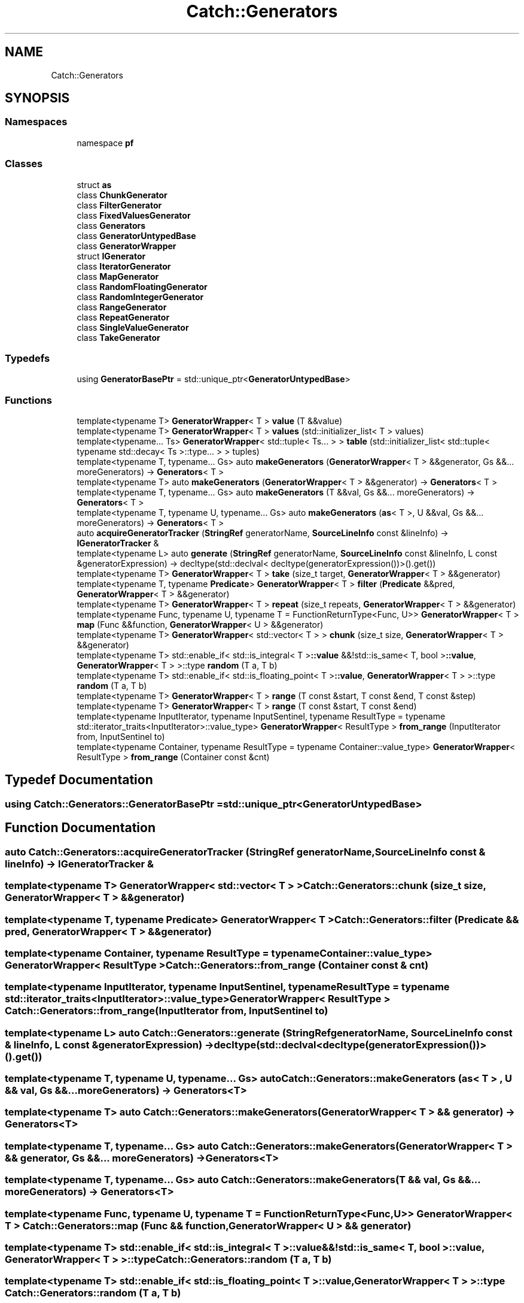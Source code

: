 .TH "Catch::Generators" 3 "Version v3.0" "Vector" \" -*- nroff -*-
.ad l
.nh
.SH NAME
Catch::Generators
.SH SYNOPSIS
.br
.PP
.SS "Namespaces"

.in +1c
.ti -1c
.RI "namespace \fBpf\fP"
.br
.in -1c
.SS "Classes"

.in +1c
.ti -1c
.RI "struct \fBas\fP"
.br
.ti -1c
.RI "class \fBChunkGenerator\fP"
.br
.ti -1c
.RI "class \fBFilterGenerator\fP"
.br
.ti -1c
.RI "class \fBFixedValuesGenerator\fP"
.br
.ti -1c
.RI "class \fBGenerators\fP"
.br
.ti -1c
.RI "class \fBGeneratorUntypedBase\fP"
.br
.ti -1c
.RI "class \fBGeneratorWrapper\fP"
.br
.ti -1c
.RI "struct \fBIGenerator\fP"
.br
.ti -1c
.RI "class \fBIteratorGenerator\fP"
.br
.ti -1c
.RI "class \fBMapGenerator\fP"
.br
.ti -1c
.RI "class \fBRandomFloatingGenerator\fP"
.br
.ti -1c
.RI "class \fBRandomIntegerGenerator\fP"
.br
.ti -1c
.RI "class \fBRangeGenerator\fP"
.br
.ti -1c
.RI "class \fBRepeatGenerator\fP"
.br
.ti -1c
.RI "class \fBSingleValueGenerator\fP"
.br
.ti -1c
.RI "class \fBTakeGenerator\fP"
.br
.in -1c
.SS "Typedefs"

.in +1c
.ti -1c
.RI "using \fBGeneratorBasePtr\fP = std::unique_ptr<\fBGeneratorUntypedBase\fP>"
.br
.in -1c
.SS "Functions"

.in +1c
.ti -1c
.RI "template<typename T> \fBGeneratorWrapper\fP< T > \fBvalue\fP (T &&value)"
.br
.ti -1c
.RI "template<typename T> \fBGeneratorWrapper\fP< T > \fBvalues\fP (std::initializer_list< T > values)"
.br
.ti -1c
.RI "template<typename\&.\&.\&. Ts> \fBGeneratorWrapper\fP< std::tuple< Ts\&.\&.\&. > > \fBtable\fP (std::initializer_list< std::tuple< typename std::decay< Ts >::type\&.\&.\&. > > tuples)"
.br
.ti -1c
.RI "template<typename T, typename\&.\&.\&. Gs> auto \fBmakeGenerators\fP (\fBGeneratorWrapper\fP< T > &&generator, Gs &&\&.\&.\&. moreGenerators) \-> \fBGenerators\fP< T >"
.br
.ti -1c
.RI "template<typename T> auto \fBmakeGenerators\fP (\fBGeneratorWrapper\fP< T > &&generator) \-> \fBGenerators\fP< T >"
.br
.ti -1c
.RI "template<typename T, typename\&.\&.\&. Gs> auto \fBmakeGenerators\fP (T &&val, Gs &&\&.\&.\&. moreGenerators) \-> \fBGenerators\fP< T >"
.br
.ti -1c
.RI "template<typename T, typename U, typename\&.\&.\&. Gs> auto \fBmakeGenerators\fP (\fBas\fP< T >, U &&val, Gs &&\&.\&.\&. moreGenerators) \-> \fBGenerators\fP< T >"
.br
.ti -1c
.RI "auto \fBacquireGeneratorTracker\fP (\fBStringRef\fP generatorName, \fBSourceLineInfo\fP const &lineInfo) \-> \fBIGeneratorTracker\fP &"
.br
.ti -1c
.RI "template<typename L> auto \fBgenerate\fP (\fBStringRef\fP generatorName, \fBSourceLineInfo\fP const &lineInfo, L const &generatorExpression) \-> decltype(std::declval< decltype(generatorExpression())>()\&.get())"
.br
.ti -1c
.RI "template<typename T> \fBGeneratorWrapper\fP< T > \fBtake\fP (size_t target, \fBGeneratorWrapper\fP< T > &&generator)"
.br
.ti -1c
.RI "template<typename T, typename \fBPredicate\fP> \fBGeneratorWrapper\fP< T > \fBfilter\fP (\fBPredicate\fP &&pred, \fBGeneratorWrapper\fP< T > &&generator)"
.br
.ti -1c
.RI "template<typename T> \fBGeneratorWrapper\fP< T > \fBrepeat\fP (size_t repeats, \fBGeneratorWrapper\fP< T > &&generator)"
.br
.ti -1c
.RI "template<typename Func, typename U, typename T = FunctionReturnType<Func, U>> \fBGeneratorWrapper\fP< T > \fBmap\fP (Func &&function, \fBGeneratorWrapper\fP< U > &&generator)"
.br
.ti -1c
.RI "template<typename T> \fBGeneratorWrapper\fP< std::vector< T > > \fBchunk\fP (size_t size, \fBGeneratorWrapper\fP< T > &&generator)"
.br
.ti -1c
.RI "template<typename T> std::enable_if< std::is_integral< T >\fB::value\fP &&!std::is_same< T, bool >\fB::value\fP, \fBGeneratorWrapper\fP< T > >::type \fBrandom\fP (T a, T b)"
.br
.ti -1c
.RI "template<typename T> std::enable_if< std::is_floating_point< T >\fB::value\fP, \fBGeneratorWrapper\fP< T > >::type \fBrandom\fP (T a, T b)"
.br
.ti -1c
.RI "template<typename T> \fBGeneratorWrapper\fP< T > \fBrange\fP (T const &start, T const &end, T const &step)"
.br
.ti -1c
.RI "template<typename T> \fBGeneratorWrapper\fP< T > \fBrange\fP (T const &start, T const &end)"
.br
.ti -1c
.RI "template<typename InputIterator, typename InputSentinel, typename ResultType = typename std::iterator_traits<InputIterator>::value_type> \fBGeneratorWrapper\fP< ResultType > \fBfrom_range\fP (InputIterator from, InputSentinel to)"
.br
.ti -1c
.RI "template<typename Container, typename ResultType = typename Container::value_type> \fBGeneratorWrapper\fP< ResultType > \fBfrom_range\fP (Container const &cnt)"
.br
.in -1c
.SH "Typedef Documentation"
.PP 
.SS "using \fBCatch::Generators::GeneratorBasePtr\fP = std::unique_ptr<\fBGeneratorUntypedBase\fP>"

.SH "Function Documentation"
.PP 
.SS "auto Catch::Generators::acquireGeneratorTracker (\fBStringRef\fP generatorName, \fBSourceLineInfo\fP const & lineInfo) \->  \fBIGeneratorTracker\fP &"

.SS "template<typename T> \fBGeneratorWrapper\fP< std::vector< T > > Catch::Generators::chunk (size_t size, \fBGeneratorWrapper\fP< T > && generator)"

.SS "template<typename T, typename \fBPredicate\fP> \fBGeneratorWrapper\fP< T > Catch::Generators::filter (\fBPredicate\fP && pred, \fBGeneratorWrapper\fP< T > && generator)"

.SS "template<typename Container, typename ResultType = typename Container::value_type> \fBGeneratorWrapper\fP< ResultType > Catch::Generators::from_range (Container const & cnt)"

.SS "template<typename InputIterator, typename InputSentinel, typename ResultType = typename std::iterator_traits<InputIterator>::value_type> \fBGeneratorWrapper\fP< ResultType > Catch::Generators::from_range (InputIterator from, InputSentinel to)"

.SS "template<typename L> auto Catch::Generators::generate (\fBStringRef\fP generatorName, \fBSourceLineInfo\fP const & lineInfo, L const & generatorExpression) \-> decltype(std::declval<decltype(generatorExpression())>()\&.get()) "

.SS "template<typename T, typename U, typename\&.\&.\&. Gs> auto Catch::Generators::makeGenerators (\fBas\fP< T > , U && val, Gs &&\&.\&.\&. moreGenerators) \-> \fBGenerators\fP<T> "

.SS "template<typename T> auto Catch::Generators::makeGenerators (\fBGeneratorWrapper\fP< T > && generator) \-> \fBGenerators\fP<T> "

.SS "template<typename T, typename\&.\&.\&. Gs> auto Catch::Generators::makeGenerators (\fBGeneratorWrapper\fP< T > && generator, Gs &&\&.\&.\&. moreGenerators) \-> \fBGenerators\fP<T> "

.SS "template<typename T, typename\&.\&.\&. Gs> auto Catch::Generators::makeGenerators (T && val, Gs &&\&.\&.\&. moreGenerators) \-> \fBGenerators\fP<T> "

.SS "template<typename Func, typename U, typename T = FunctionReturnType<Func, U>> \fBGeneratorWrapper\fP< T > Catch::Generators::map (Func && function, \fBGeneratorWrapper\fP< U > && generator)"

.SS "template<typename T> std::enable_if< std::is_integral< T >\fB::value\fP &&!std::is_same< T, bool >\fB::value\fP, \fBGeneratorWrapper\fP< T > >::type Catch::Generators::random (T a, T b)"

.SS "template<typename T> std::enable_if< std::is_floating_point< T >\fB::value\fP, \fBGeneratorWrapper\fP< T > >::type Catch::Generators::random (T a, T b)"

.SS "template<typename T> \fBGeneratorWrapper\fP< T > Catch::Generators::range (T const & start, T const & end)"

.SS "template<typename T> \fBGeneratorWrapper\fP< T > Catch::Generators::range (T const & start, T const & end, T const & step)"

.SS "template<typename T> \fBGeneratorWrapper\fP< T > Catch::Generators::repeat (size_t repeats, \fBGeneratorWrapper\fP< T > && generator)"

.SS "template<typename\&.\&.\&. Ts> \fBGeneratorWrapper\fP< std::tuple< Ts\&.\&.\&. > > Catch::Generators::table (std::initializer_list< std::tuple< typename std::decay< Ts >::type\&.\&.\&. > > tuples)"

.SS "template<typename T> \fBGeneratorWrapper\fP< T > Catch::Generators::take (size_t target, \fBGeneratorWrapper\fP< T > && generator)"

.SS "template<typename T> \fBGeneratorWrapper\fP< T > Catch::Generators::value (T && value)"

.SS "template<typename T> \fBGeneratorWrapper\fP< T > Catch::Generators::values (std::initializer_list< T > values)"

.SH "Author"
.PP 
Generated automatically by Doxygen for Vector from the source code\&.
